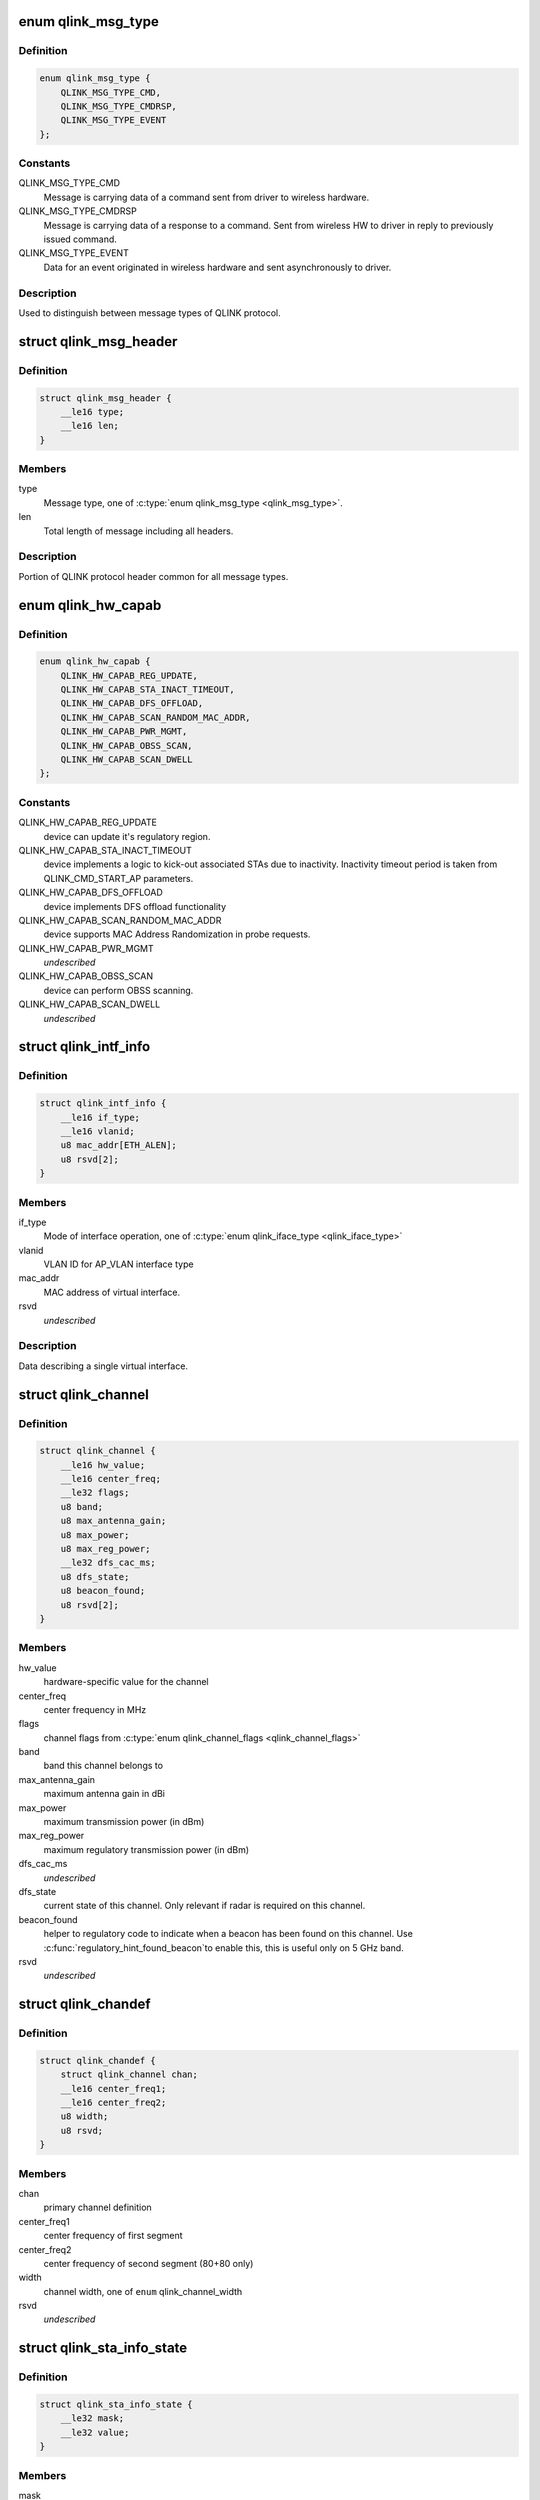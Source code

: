 .. -*- coding: utf-8; mode: rst -*-
.. src-file: drivers/net/wireless/quantenna/qtnfmac/qlink.h

.. _`qlink_msg_type`:

enum qlink_msg_type
===================

.. c:type:: enum qlink_msg_type

    QLINK message types

.. _`qlink_msg_type.definition`:

Definition
----------

.. code-block:: c

    enum qlink_msg_type {
        QLINK_MSG_TYPE_CMD,
        QLINK_MSG_TYPE_CMDRSP,
        QLINK_MSG_TYPE_EVENT
    };

.. _`qlink_msg_type.constants`:

Constants
---------

QLINK_MSG_TYPE_CMD
    Message is carrying data of a command sent from
    driver to wireless hardware.

QLINK_MSG_TYPE_CMDRSP
    Message is carrying data of a response to a command.
    Sent from wireless HW to driver in reply to previously issued command.

QLINK_MSG_TYPE_EVENT
    Data for an event originated in wireless hardware and
    sent asynchronously to driver.

.. _`qlink_msg_type.description`:

Description
-----------

Used to distinguish between message types of QLINK protocol.

.. _`qlink_msg_header`:

struct qlink_msg_header
=======================

.. c:type:: struct qlink_msg_header

    common QLINK protocol message header

.. _`qlink_msg_header.definition`:

Definition
----------

.. code-block:: c

    struct qlink_msg_header {
        __le16 type;
        __le16 len;
    }

.. _`qlink_msg_header.members`:

Members
-------

type
    Message type, one of \ :c:type:`enum qlink_msg_type <qlink_msg_type>`\ .

len
    Total length of message including all headers.

.. _`qlink_msg_header.description`:

Description
-----------

Portion of QLINK protocol header common for all message types.

.. _`qlink_hw_capab`:

enum qlink_hw_capab
===================

.. c:type:: enum qlink_hw_capab

    device capabilities.

.. _`qlink_hw_capab.definition`:

Definition
----------

.. code-block:: c

    enum qlink_hw_capab {
        QLINK_HW_CAPAB_REG_UPDATE,
        QLINK_HW_CAPAB_STA_INACT_TIMEOUT,
        QLINK_HW_CAPAB_DFS_OFFLOAD,
        QLINK_HW_CAPAB_SCAN_RANDOM_MAC_ADDR,
        QLINK_HW_CAPAB_PWR_MGMT,
        QLINK_HW_CAPAB_OBSS_SCAN,
        QLINK_HW_CAPAB_SCAN_DWELL
    };

.. _`qlink_hw_capab.constants`:

Constants
---------

QLINK_HW_CAPAB_REG_UPDATE
    device can update it's regulatory region.

QLINK_HW_CAPAB_STA_INACT_TIMEOUT
    device implements a logic to kick-out
    associated STAs due to inactivity. Inactivity timeout period is taken
    from QLINK_CMD_START_AP parameters.

QLINK_HW_CAPAB_DFS_OFFLOAD
    device implements DFS offload functionality

QLINK_HW_CAPAB_SCAN_RANDOM_MAC_ADDR
    device supports MAC Address
    Randomization in probe requests.

QLINK_HW_CAPAB_PWR_MGMT
    *undescribed*

QLINK_HW_CAPAB_OBSS_SCAN
    device can perform OBSS scanning.

QLINK_HW_CAPAB_SCAN_DWELL
    *undescribed*

.. _`qlink_intf_info`:

struct qlink_intf_info
======================

.. c:type:: struct qlink_intf_info

    information on virtual interface.

.. _`qlink_intf_info.definition`:

Definition
----------

.. code-block:: c

    struct qlink_intf_info {
        __le16 if_type;
        __le16 vlanid;
        u8 mac_addr[ETH_ALEN];
        u8 rsvd[2];
    }

.. _`qlink_intf_info.members`:

Members
-------

if_type
    Mode of interface operation, one of \ :c:type:`enum qlink_iface_type <qlink_iface_type>`\ 

vlanid
    VLAN ID for AP_VLAN interface type

mac_addr
    MAC address of virtual interface.

rsvd
    *undescribed*

.. _`qlink_intf_info.description`:

Description
-----------

Data describing a single virtual interface.

.. _`qlink_channel`:

struct qlink_channel
====================

.. c:type:: struct qlink_channel

    qlink control channel definition

.. _`qlink_channel.definition`:

Definition
----------

.. code-block:: c

    struct qlink_channel {
        __le16 hw_value;
        __le16 center_freq;
        __le32 flags;
        u8 band;
        u8 max_antenna_gain;
        u8 max_power;
        u8 max_reg_power;
        __le32 dfs_cac_ms;
        u8 dfs_state;
        u8 beacon_found;
        u8 rsvd[2];
    }

.. _`qlink_channel.members`:

Members
-------

hw_value
    hardware-specific value for the channel

center_freq
    center frequency in MHz

flags
    channel flags from \ :c:type:`enum qlink_channel_flags <qlink_channel_flags>`\ 

band
    band this channel belongs to

max_antenna_gain
    maximum antenna gain in dBi

max_power
    maximum transmission power (in dBm)

max_reg_power
    maximum regulatory transmission power (in dBm)

dfs_cac_ms
    *undescribed*

dfs_state
    current state of this channel.
    Only relevant if radar is required on this channel.

beacon_found
    helper to regulatory code to indicate when a beacon
    has been found on this channel. Use \ :c:func:`regulatory_hint_found_beacon`\ 
    to enable this, this is useful only on 5 GHz band.

rsvd
    *undescribed*

.. _`qlink_chandef`:

struct qlink_chandef
====================

.. c:type:: struct qlink_chandef

    qlink channel definition

.. _`qlink_chandef.definition`:

Definition
----------

.. code-block:: c

    struct qlink_chandef {
        struct qlink_channel chan;
        __le16 center_freq1;
        __le16 center_freq2;
        u8 width;
        u8 rsvd;
    }

.. _`qlink_chandef.members`:

Members
-------

chan
    primary channel definition

center_freq1
    center frequency of first segment

center_freq2
    center frequency of second segment (80+80 only)

width
    channel width, one of \ ``enum``\  qlink_channel_width

rsvd
    *undescribed*

.. _`qlink_sta_info_state`:

struct qlink_sta_info_state
===========================

.. c:type:: struct qlink_sta_info_state

    station flags mask/value

.. _`qlink_sta_info_state.definition`:

Definition
----------

.. code-block:: c

    struct qlink_sta_info_state {
        __le32 mask;
        __le32 value;
    }

.. _`qlink_sta_info_state.members`:

Members
-------

mask
    STA flags mask, bitmap of \ :c:type:`enum qlink_sta_flags <qlink_sta_flags>`\ 

value
    STA flags values, bitmap of \ :c:type:`enum qlink_sta_flags <qlink_sta_flags>`\ 

.. _`qlink_cmd_type`:

enum qlink_cmd_type
===================

.. c:type:: enum qlink_cmd_type

    list of supported commands

.. _`qlink_cmd_type.definition`:

Definition
----------

.. code-block:: c

    enum qlink_cmd_type {
        QLINK_CMD_FW_INIT,
        QLINK_CMD_FW_DEINIT,
        QLINK_CMD_REGISTER_MGMT,
        QLINK_CMD_SEND_MGMT_FRAME,
        QLINK_CMD_MGMT_SET_APPIE,
        QLINK_CMD_PHY_PARAMS_GET,
        QLINK_CMD_PHY_PARAMS_SET,
        QLINK_CMD_GET_HW_INFO,
        QLINK_CMD_MAC_INFO,
        QLINK_CMD_ADD_INTF,
        QLINK_CMD_DEL_INTF,
        QLINK_CMD_CHANGE_INTF,
        QLINK_CMD_UPDOWN_INTF,
        QLINK_CMD_REG_NOTIFY,
        QLINK_CMD_BAND_INFO_GET,
        QLINK_CMD_CHAN_SWITCH,
        QLINK_CMD_CHAN_GET,
        QLINK_CMD_START_CAC,
        QLINK_CMD_START_AP,
        QLINK_CMD_STOP_AP,
        QLINK_CMD_SET_MAC_ACL,
        QLINK_CMD_GET_STA_INFO,
        QLINK_CMD_ADD_KEY,
        QLINK_CMD_DEL_KEY,
        QLINK_CMD_SET_DEFAULT_KEY,
        QLINK_CMD_SET_DEFAULT_MGMT_KEY,
        QLINK_CMD_CHANGE_STA,
        QLINK_CMD_DEL_STA,
        QLINK_CMD_SCAN,
        QLINK_CMD_CHAN_STATS,
        QLINK_CMD_CONNECT,
        QLINK_CMD_DISCONNECT,
        QLINK_CMD_PM_SET,
        QLINK_CMD_WOWLAN_SET
    };

.. _`qlink_cmd_type.constants`:

Constants
---------

QLINK_CMD_FW_INIT
    *undescribed*

QLINK_CMD_FW_DEINIT
    *undescribed*

QLINK_CMD_REGISTER_MGMT
    *undescribed*

QLINK_CMD_SEND_MGMT_FRAME
    *undescribed*

QLINK_CMD_MGMT_SET_APPIE
    *undescribed*

QLINK_CMD_PHY_PARAMS_GET
    *undescribed*

QLINK_CMD_PHY_PARAMS_SET
    *undescribed*

QLINK_CMD_GET_HW_INFO
    *undescribed*

QLINK_CMD_MAC_INFO
    *undescribed*

QLINK_CMD_ADD_INTF
    *undescribed*

QLINK_CMD_DEL_INTF
    *undescribed*

QLINK_CMD_CHANGE_INTF
    *undescribed*

QLINK_CMD_UPDOWN_INTF
    *undescribed*

QLINK_CMD_REG_NOTIFY
    notify device about regulatory domain change. This
    command is supported only if device reports QLINK_HW_SUPPORTS_REG_UPDATE
    capability.

QLINK_CMD_BAND_INFO_GET
    for the specified MAC and specified band, get
    the band's description including number of operational channels and
    info on each channel, HT/VHT capabilities, supported rates etc.
    This command is generic to a specified MAC, interface index must be set
    to QLINK_VIFID_RSVD in command header.

QLINK_CMD_CHAN_SWITCH
    *undescribed*

QLINK_CMD_CHAN_GET
    *undescribed*

QLINK_CMD_START_CAC
    start radar detection procedure on a specified channel.

QLINK_CMD_START_AP
    *undescribed*

QLINK_CMD_STOP_AP
    *undescribed*

QLINK_CMD_SET_MAC_ACL
    *undescribed*

QLINK_CMD_GET_STA_INFO
    *undescribed*

QLINK_CMD_ADD_KEY
    *undescribed*

QLINK_CMD_DEL_KEY
    *undescribed*

QLINK_CMD_SET_DEFAULT_KEY
    *undescribed*

QLINK_CMD_SET_DEFAULT_MGMT_KEY
    *undescribed*

QLINK_CMD_CHANGE_STA
    *undescribed*

QLINK_CMD_DEL_STA
    *undescribed*

QLINK_CMD_SCAN
    *undescribed*

QLINK_CMD_CHAN_STATS
    *undescribed*

QLINK_CMD_CONNECT
    *undescribed*

QLINK_CMD_DISCONNECT
    *undescribed*

QLINK_CMD_PM_SET
    *undescribed*

QLINK_CMD_WOWLAN_SET
    *undescribed*

.. _`qlink_cmd_type.description`:

Description
-----------

Commands are QLINK messages of type \ ``QLINK_MSG_TYPE_CMD``\ , sent by driver to
wireless network device for processing. Device is expected to send back a
reply message of type \ :c:type:`struct QLINK_MSG_TYPE_CMDRSP <QLINK_MSG_TYPE_CMDRSP>`\ , containing at least command
execution status (one of \ :c:type:`enum qlink_cmd_result <qlink_cmd_result>`\ ). Reply message
may also contain data payload specific to the command type.

.. _`qlink_cmd`:

struct qlink_cmd
================

.. c:type:: struct qlink_cmd

    QLINK command message header

.. _`qlink_cmd.definition`:

Definition
----------

.. code-block:: c

    struct qlink_cmd {
        struct qlink_msg_header mhdr;
        __le16 cmd_id;
        __le16 seq_num;
        u8 rsvd[2];
        u8 macid;
        u8 vifid;
    }

.. _`qlink_cmd.members`:

Members
-------

mhdr
    Common QLINK message header.

cmd_id
    command id, one of \ :c:type:`enum qlink_cmd_type <qlink_cmd_type>`\ .

seq_num
    sequence number of command message, used for matching with
    response message.

rsvd
    *undescribed*

macid
    index of physical radio device the command is destined to or
    QLINK_MACID_RSVD if not applicable.

vifid
    index of virtual wireless interface on specified \ ``macid``\  the command
    is destined to or QLINK_VIFID_RSVD if not applicable.

.. _`qlink_cmd.description`:

Description
-----------

Header used for QLINK messages of QLINK_MSG_TYPE_CMD type.

.. _`qlink_cmd_manage_intf`:

struct qlink_cmd_manage_intf
============================

.. c:type:: struct qlink_cmd_manage_intf

    interface management command

.. _`qlink_cmd_manage_intf.definition`:

Definition
----------

.. code-block:: c

    struct qlink_cmd_manage_intf {
        struct qlink_cmd chdr;
        struct qlink_intf_info intf_info;
    }

.. _`qlink_cmd_manage_intf.members`:

Members
-------

chdr
    *undescribed*

intf_info
    interface description.

.. _`qlink_cmd_manage_intf.description`:

Description
-----------

Data for interface management commands QLINK_CMD_ADD_INTF, QLINK_CMD_DEL_INTF
and QLINK_CMD_CHANGE_INTF.

.. _`qlink_cmd_mgmt_frame_register`:

struct qlink_cmd_mgmt_frame_register
====================================

.. c:type:: struct qlink_cmd_mgmt_frame_register

    data for QLINK_CMD_REGISTER_MGMT

.. _`qlink_cmd_mgmt_frame_register.definition`:

Definition
----------

.. code-block:: c

    struct qlink_cmd_mgmt_frame_register {
        struct qlink_cmd chdr;
        __le16 frame_type;
        u8 do_register;
    }

.. _`qlink_cmd_mgmt_frame_register.members`:

Members
-------

chdr
    *undescribed*

frame_type
    MGMT frame type the registration request describes, one of
    \ :c:type:`enum qlink_mgmt_frame_type <qlink_mgmt_frame_type>`\ .

do_register
    0 - unregister, otherwise register for reception of specified
    MGMT frame type.

.. _`qlink_cmd_mgmt_frame_tx`:

struct qlink_cmd_mgmt_frame_tx
==============================

.. c:type:: struct qlink_cmd_mgmt_frame_tx

    data for QLINK_CMD_SEND_MGMT_FRAME command

.. _`qlink_cmd_mgmt_frame_tx.definition`:

Definition
----------

.. code-block:: c

    struct qlink_cmd_mgmt_frame_tx {
        struct qlink_cmd chdr;
        __le32 cookie;
        __le16 freq;
        __le16 flags;
        u8 frame_data[0];
    }

.. _`qlink_cmd_mgmt_frame_tx.members`:

Members
-------

chdr
    *undescribed*

cookie
    opaque request identifier.

freq
    Frequency to use for frame transmission.

flags
    Transmission flags, one of \ :c:type:`enum qlink_mgmt_frame_tx_flags <qlink_mgmt_frame_tx_flags>`\ .

frame_data
    frame to transmit.

.. _`qlink_cmd_get_sta_info`:

struct qlink_cmd_get_sta_info
=============================

.. c:type:: struct qlink_cmd_get_sta_info

    data for QLINK_CMD_GET_STA_INFO command

.. _`qlink_cmd_get_sta_info.definition`:

Definition
----------

.. code-block:: c

    struct qlink_cmd_get_sta_info {
        struct qlink_cmd chdr;
        u8 sta_addr[ETH_ALEN];
    }

.. _`qlink_cmd_get_sta_info.members`:

Members
-------

chdr
    *undescribed*

sta_addr
    MAC address of the STA statistics is requested for.

.. _`qlink_cmd_add_key`:

struct qlink_cmd_add_key
========================

.. c:type:: struct qlink_cmd_add_key

    data for QLINK_CMD_ADD_KEY command.

.. _`qlink_cmd_add_key.definition`:

Definition
----------

.. code-block:: c

    struct qlink_cmd_add_key {
        struct qlink_cmd chdr;
        u8 key_index;
        u8 pairwise;
        u8 addr[ETH_ALEN];
        __le32 cipher;
        __le16 vlanid;
        u8 key_data[0];
    }

.. _`qlink_cmd_add_key.members`:

Members
-------

chdr
    *undescribed*

key_index
    index of the key being installed.

pairwise
    whether to use pairwise key.

addr
    MAC address of a STA key is being installed to.

cipher
    cipher suite.

vlanid
    VLAN ID for AP_VLAN interface type

key_data
    key data itself.

.. _`qlink_cmd_del_key`:

struct qlink_cmd_del_key
========================

.. c:type:: struct qlink_cmd_del_key

    data for QLINK_CMD_DEL_KEY command

.. _`qlink_cmd_del_key.definition`:

Definition
----------

.. code-block:: c

    struct qlink_cmd_del_key {
        struct qlink_cmd chdr;
        u8 key_index;
        u8 pairwise;
        u8 addr[ETH_ALEN];
    }

.. _`qlink_cmd_del_key.members`:

Members
-------

chdr
    *undescribed*

key_index
    index of the key being removed.

pairwise
    whether to use pairwise key.

addr
    MAC address of a STA for which a key is removed.

.. _`qlink_cmd_set_def_key`:

struct qlink_cmd_set_def_key
============================

.. c:type:: struct qlink_cmd_set_def_key

    data for QLINK_CMD_SET_DEFAULT_KEY command

.. _`qlink_cmd_set_def_key.definition`:

Definition
----------

.. code-block:: c

    struct qlink_cmd_set_def_key {
        struct qlink_cmd chdr;
        u8 key_index;
        u8 unicast;
        u8 multicast;
    }

.. _`qlink_cmd_set_def_key.members`:

Members
-------

chdr
    *undescribed*

key_index
    index of the key to be set as default one.

unicast
    key is unicast.

multicast
    key is multicast.

.. _`qlink_cmd_set_def_mgmt_key`:

struct qlink_cmd_set_def_mgmt_key
=================================

.. c:type:: struct qlink_cmd_set_def_mgmt_key

    data for QLINK_CMD_SET_DEFAULT_MGMT_KEY

.. _`qlink_cmd_set_def_mgmt_key.definition`:

Definition
----------

.. code-block:: c

    struct qlink_cmd_set_def_mgmt_key {
        struct qlink_cmd chdr;
        u8 key_index;
    }

.. _`qlink_cmd_set_def_mgmt_key.members`:

Members
-------

chdr
    *undescribed*

key_index
    index of the key to be set as default MGMT key.

.. _`qlink_cmd_change_sta`:

struct qlink_cmd_change_sta
===========================

.. c:type:: struct qlink_cmd_change_sta

    data for QLINK_CMD_CHANGE_STA command

.. _`qlink_cmd_change_sta.definition`:

Definition
----------

.. code-block:: c

    struct qlink_cmd_change_sta {
        struct qlink_cmd chdr;
        struct qlink_sta_info_state flag_update;
        __le16 if_type;
        __le16 vlanid;
        u8 sta_addr[ETH_ALEN];
    }

.. _`qlink_cmd_change_sta.members`:

Members
-------

chdr
    *undescribed*

flag_update
    STA flags to update

if_type
    Mode of interface operation, one of \ :c:type:`enum qlink_iface_type <qlink_iface_type>`\ 

vlanid
    VLAN ID to assign to specific STA

sta_addr
    address of the STA for which parameters are set.

.. _`qlink_cmd_del_sta`:

struct qlink_cmd_del_sta
========================

.. c:type:: struct qlink_cmd_del_sta

    data for QLINK_CMD_DEL_STA command.

.. _`qlink_cmd_del_sta.definition`:

Definition
----------

.. code-block:: c

    struct qlink_cmd_del_sta {
        struct qlink_cmd chdr;
        __le16 reason_code;
        u8 subtype;
        u8 sta_addr[ETH_ALEN];
    }

.. _`qlink_cmd_del_sta.members`:

Members
-------

chdr
    *undescribed*

reason_code
    *undescribed*

subtype
    *undescribed*

sta_addr
    *undescribed*

.. _`qlink_cmd_del_sta.description`:

Description
-----------

See \ :c:type:`struct station_del_parameters <station_del_parameters>`\ 

.. _`qlink_cmd_connect`:

struct qlink_cmd_connect
========================

.. c:type:: struct qlink_cmd_connect

    data for QLINK_CMD_CONNECT command

.. _`qlink_cmd_connect.definition`:

Definition
----------

.. code-block:: c

    struct qlink_cmd_connect {
        struct qlink_cmd chdr;
        u8 bssid[ETH_ALEN];
        u8 bssid_hint[ETH_ALEN];
        u8 prev_bssid[ETH_ALEN];
        __le16 bg_scan_period;
        __le32 flags;
        struct ieee80211_ht_cap ht_capa;
        struct ieee80211_ht_cap ht_capa_mask;
        struct ieee80211_vht_cap vht_capa;
        struct ieee80211_vht_cap vht_capa_mask;
        struct qlink_auth_encr aen;
        u8 mfp;
        u8 pbss;
        u8 rsvd[2];
        u8 payload[0];
    }

.. _`qlink_cmd_connect.members`:

Members
-------

chdr
    *undescribed*

bssid
    BSSID of the BSS to connect to.

bssid_hint
    recommended AP BSSID for initial connection to the BSS or
    00:00:00:00:00:00 if not specified.

prev_bssid
    previous BSSID, if specified (not 00:00:00:00:00:00) indicates
    a request to reassociate.

bg_scan_period
    period of background scan.

flags
    one of \ :c:type:`enum qlink_sta_connect_flags <qlink_sta_connect_flags>`\ .

ht_capa
    HT Capabilities overrides.

ht_capa_mask
    The bits of ht_capa which are to be used.

vht_capa
    VHT Capability overrides

vht_capa_mask
    The bits of vht_capa which are to be used.

aen
    authentication information.

mfp
    whether to use management frame protection.

pbss
    *undescribed*

rsvd
    *undescribed*

payload
    variable portion of connection request.

.. _`qlink_cmd_disconnect`:

struct qlink_cmd_disconnect
===========================

.. c:type:: struct qlink_cmd_disconnect

    data for QLINK_CMD_DISCONNECT command

.. _`qlink_cmd_disconnect.definition`:

Definition
----------

.. code-block:: c

    struct qlink_cmd_disconnect {
        struct qlink_cmd chdr;
        __le16 reason;
    }

.. _`qlink_cmd_disconnect.members`:

Members
-------

chdr
    *undescribed*

reason
    code of the reason of disconnect, see \ :c:type:`enum ieee80211_reasoncode <ieee80211_reasoncode>`\ .

.. _`qlink_cmd_updown`:

struct qlink_cmd_updown
=======================

.. c:type:: struct qlink_cmd_updown

    data for QLINK_CMD_UPDOWN_INTF command

.. _`qlink_cmd_updown.definition`:

Definition
----------

.. code-block:: c

    struct qlink_cmd_updown {
        struct qlink_cmd chdr;
        u8 if_up;
    }

.. _`qlink_cmd_updown.members`:

Members
-------

chdr
    *undescribed*

if_up
    bring specified interface DOWN (if_up==0) or UP (otherwise).
    Interface is specified in common command header \ ``chdr``\ .

.. _`qlink_band`:

enum qlink_band
===============

.. c:type:: enum qlink_band

    a list of frequency bands

.. _`qlink_band.definition`:

Definition
----------

.. code-block:: c

    enum qlink_band {
        QLINK_BAND_2GHZ,
        QLINK_BAND_5GHZ,
        QLINK_BAND_60GHZ
    };

.. _`qlink_band.constants`:

Constants
---------

QLINK_BAND_2GHZ
    2.4GHz band

QLINK_BAND_5GHZ
    5GHz band

QLINK_BAND_60GHZ
    60GHz band

.. _`qlink_cmd_band_info_get`:

struct qlink_cmd_band_info_get
==============================

.. c:type:: struct qlink_cmd_band_info_get

    data for QLINK_CMD_BAND_INFO_GET command

.. _`qlink_cmd_band_info_get.definition`:

Definition
----------

.. code-block:: c

    struct qlink_cmd_band_info_get {
        struct qlink_cmd chdr;
        u8 band;
    }

.. _`qlink_cmd_band_info_get.members`:

Members
-------

chdr
    *undescribed*

band
    a PHY band for which information is queried, one of \ ``enum``\  qlink_band

.. _`qlink_cmd_get_chan_stats`:

struct qlink_cmd_get_chan_stats
===============================

.. c:type:: struct qlink_cmd_get_chan_stats

    data for QLINK_CMD_CHAN_STATS command

.. _`qlink_cmd_get_chan_stats.definition`:

Definition
----------

.. code-block:: c

    struct qlink_cmd_get_chan_stats {
        struct qlink_cmd chdr;
        __le16 channel;
    }

.. _`qlink_cmd_get_chan_stats.members`:

Members
-------

chdr
    *undescribed*

channel
    channel number according to 802.11 17.3.8.3.2 and Annex J

.. _`qlink_reg_initiator`:

enum qlink_reg_initiator
========================

.. c:type:: enum qlink_reg_initiator

    Indicates the initiator of a reg domain request

.. _`qlink_reg_initiator.definition`:

Definition
----------

.. code-block:: c

    enum qlink_reg_initiator {
        QLINK_REGDOM_SET_BY_CORE,
        QLINK_REGDOM_SET_BY_USER,
        QLINK_REGDOM_SET_BY_DRIVER,
        QLINK_REGDOM_SET_BY_COUNTRY_IE
    };

.. _`qlink_reg_initiator.constants`:

Constants
---------

QLINK_REGDOM_SET_BY_CORE
    *undescribed*

QLINK_REGDOM_SET_BY_USER
    *undescribed*

QLINK_REGDOM_SET_BY_DRIVER
    *undescribed*

QLINK_REGDOM_SET_BY_COUNTRY_IE
    *undescribed*

.. _`qlink_reg_initiator.description`:

Description
-----------

See \ :c:type:`enum nl80211_reg_initiator <nl80211_reg_initiator>`\  for more info.

.. _`qlink_user_reg_hint_type`:

enum qlink_user_reg_hint_type
=============================

.. c:type:: enum qlink_user_reg_hint_type

    type of user regulatory hint

.. _`qlink_user_reg_hint_type.definition`:

Definition
----------

.. code-block:: c

    enum qlink_user_reg_hint_type {
        QLINK_USER_REG_HINT_USER,
        QLINK_USER_REG_HINT_CELL_BASE,
        QLINK_USER_REG_HINT_INDOOR
    };

.. _`qlink_user_reg_hint_type.constants`:

Constants
---------

QLINK_USER_REG_HINT_USER
    *undescribed*

QLINK_USER_REG_HINT_CELL_BASE
    *undescribed*

QLINK_USER_REG_HINT_INDOOR
    *undescribed*

.. _`qlink_user_reg_hint_type.description`:

Description
-----------

See \ :c:type:`enum nl80211_user_reg_hint_type <nl80211_user_reg_hint_type>`\  for more info.

.. _`qlink_cmd_reg_notify`:

struct qlink_cmd_reg_notify
===========================

.. c:type:: struct qlink_cmd_reg_notify

    data for QLINK_CMD_REG_NOTIFY command

.. _`qlink_cmd_reg_notify.definition`:

Definition
----------

.. code-block:: c

    struct qlink_cmd_reg_notify {
        struct qlink_cmd chdr;
        u8 alpha2[2];
        u8 initiator;
        u8 user_reg_hint_type;
    }

.. _`qlink_cmd_reg_notify.members`:

Members
-------

chdr
    *undescribed*

alpha2
    the ISO / IEC 3166 alpha2 country code.

initiator
    which entity sent the request, one of \ :c:type:`enum qlink_reg_initiator <qlink_reg_initiator>`\ .

user_reg_hint_type
    type of hint for QLINK_REGDOM_SET_BY_USER request, one
    of \ :c:type:`enum qlink_user_reg_hint_type <qlink_user_reg_hint_type>`\ .

.. _`qlink_cmd_chan_switch`:

struct qlink_cmd_chan_switch
============================

.. c:type:: struct qlink_cmd_chan_switch

    data for QLINK_CMD_CHAN_SWITCH command

.. _`qlink_cmd_chan_switch.definition`:

Definition
----------

.. code-block:: c

    struct qlink_cmd_chan_switch {
        struct qlink_cmd chdr;
        __le16 channel;
        u8 radar_required;
        u8 block_tx;
        u8 beacon_count;
    }

.. _`qlink_cmd_chan_switch.members`:

Members
-------

chdr
    *undescribed*

channel
    channel number according to 802.11 17.3.8.3.2 and Annex J

radar_required
    whether radar detection is required on the new channel

block_tx
    whether transmissions should be blocked while changing

beacon_count
    number of beacons until switch

.. _`qlink_hidden_ssid`:

enum qlink_hidden_ssid
======================

.. c:type:: enum qlink_hidden_ssid

    values for \ ``NL80211_ATTR_HIDDEN_SSID``\ 

.. _`qlink_hidden_ssid.definition`:

Definition
----------

.. code-block:: c

    enum qlink_hidden_ssid {
        QLINK_HIDDEN_SSID_NOT_IN_USE,
        QLINK_HIDDEN_SSID_ZERO_LEN,
        QLINK_HIDDEN_SSID_ZERO_CONTENTS
    };

.. _`qlink_hidden_ssid.constants`:

Constants
---------

QLINK_HIDDEN_SSID_NOT_IN_USE
    *undescribed*

QLINK_HIDDEN_SSID_ZERO_LEN
    *undescribed*

QLINK_HIDDEN_SSID_ZERO_CONTENTS
    *undescribed*

.. _`qlink_hidden_ssid.description`:

Description
-----------

Refer to \ :c:type:`enum nl80211_hidden_ssid <nl80211_hidden_ssid>`\ 

.. _`qlink_cmd_start_ap`:

struct qlink_cmd_start_ap
=========================

.. c:type:: struct qlink_cmd_start_ap

    data for QLINK_CMD_START_AP command

.. _`qlink_cmd_start_ap.definition`:

Definition
----------

.. code-block:: c

    struct qlink_cmd_start_ap {
        struct qlink_cmd chdr;
        __le16 beacon_interval;
        __le16 inactivity_timeout;
        u8 dtim_period;
        u8 hidden_ssid;
        u8 smps_mode;
        u8 p2p_ctwindow;
        u8 p2p_opp_ps;
        u8 pbss;
        u8 ht_required;
        u8 vht_required;
        struct qlink_auth_encr aen;
        u8 info[0];
    }

.. _`qlink_cmd_start_ap.members`:

Members
-------

chdr
    *undescribed*

beacon_interval
    beacon interval

inactivity_timeout
    station's inactivity period in seconds

dtim_period
    DTIM period

hidden_ssid
    whether to hide the SSID, one of \ :c:type:`enum qlink_hidden_ssid <qlink_hidden_ssid>`\ 

smps_mode
    SMPS mode

p2p_ctwindow
    *undescribed*

p2p_opp_ps
    *undescribed*

pbss
    *undescribed*

ht_required
    stations must support HT

vht_required
    stations must support VHT

aen
    encryption info

info
    variable configurations

.. _`qlink_cmd_start_cac`:

struct qlink_cmd_start_cac
==========================

.. c:type:: struct qlink_cmd_start_cac

    data for QLINK_CMD_START_CAC command

.. _`qlink_cmd_start_cac.definition`:

Definition
----------

.. code-block:: c

    struct qlink_cmd_start_cac {
        struct qlink_cmd chdr;
        struct qlink_chandef chan;
        __le32 cac_time_ms;
    }

.. _`qlink_cmd_start_cac.members`:

Members
-------

chdr
    *undescribed*

chan
    a channel to start a radar detection procedure on.

cac_time_ms
    CAC time.

.. _`qlink_acl_data`:

struct qlink_acl_data
=====================

.. c:type:: struct qlink_acl_data

    ACL data

.. _`qlink_acl_data.definition`:

Definition
----------

.. code-block:: c

    struct qlink_acl_data {
        __le32 policy;
        __le32 num_entries;
        struct qlink_mac_address mac_addrs[0];
    }

.. _`qlink_acl_data.members`:

Members
-------

policy
    filter policy, one of \ :c:type:`enum qlink_acl_policy <qlink_acl_policy>`\ .

num_entries
    number of MAC addresses in array.

mac_addrs
    *undescribed*

.. _`qlink_pm_mode`:

enum qlink_pm_mode
==================

.. c:type:: enum qlink_pm_mode

    Power Management mode

.. _`qlink_pm_mode.definition`:

Definition
----------

.. code-block:: c

    enum qlink_pm_mode {
        QLINK_PM_OFF,
        QLINK_PM_AUTO_STANDBY
    };

.. _`qlink_pm_mode.constants`:

Constants
---------

QLINK_PM_OFF
    normal mode, no power saving enabled

QLINK_PM_AUTO_STANDBY
    enable auto power save mode

.. _`qlink_cmd_pm_set`:

struct qlink_cmd_pm_set
=======================

.. c:type:: struct qlink_cmd_pm_set

    data for QLINK_CMD_PM_SET command

.. _`qlink_cmd_pm_set.definition`:

Definition
----------

.. code-block:: c

    struct qlink_cmd_pm_set {
        struct qlink_cmd chdr;
        __le32 pm_standby_timer;
        u8 pm_mode;
    }

.. _`qlink_cmd_pm_set.members`:

Members
-------

chdr
    *undescribed*

pm_standby_timer
    *undescribed*

pm_mode
    power management mode

.. _`qlink_wowlan_trigger`:

enum qlink_wowlan_trigger
=========================

.. c:type:: enum qlink_wowlan_trigger


.. _`qlink_wowlan_trigger.definition`:

Definition
----------

.. code-block:: c

    enum qlink_wowlan_trigger {
        QLINK_WOWLAN_TRIG_DISCONNECT,
        QLINK_WOWLAN_TRIG_MAGIC_PKT,
        QLINK_WOWLAN_TRIG_PATTERN_PKT
    };

.. _`qlink_wowlan_trigger.constants`:

Constants
---------

QLINK_WOWLAN_TRIG_DISCONNECT
    wakeup on disconnect

QLINK_WOWLAN_TRIG_MAGIC_PKT
    wakeup on magic packet

QLINK_WOWLAN_TRIG_PATTERN_PKT
    wakeup on user-defined packet

.. _`qlink_cmd_wowlan_set`:

struct qlink_cmd_wowlan_set
===========================

.. c:type:: struct qlink_cmd_wowlan_set

    data for QLINK_CMD_WOWLAN_SET command

.. _`qlink_cmd_wowlan_set.definition`:

Definition
----------

.. code-block:: c

    struct qlink_cmd_wowlan_set {
        struct qlink_cmd chdr;
        __le32 triggers;
        u8 data[0];
    }

.. _`qlink_cmd_wowlan_set.members`:

Members
-------

chdr
    *undescribed*

triggers
    requested bitmask of WoWLAN triggers

data
    *undescribed*

.. _`qlink_resp`:

struct qlink_resp
=================

.. c:type:: struct qlink_resp

    QLINK command response message header

.. _`qlink_resp.definition`:

Definition
----------

.. code-block:: c

    struct qlink_resp {
        struct qlink_msg_header mhdr;
        __le16 cmd_id;
        __le16 seq_num;
        __le16 result;
        u8 macid;
        u8 vifid;
    }

.. _`qlink_resp.members`:

Members
-------

mhdr
    see \ :c:type:`struct qlink_msg_header <qlink_msg_header>`\ .

cmd_id
    command ID the response corresponds to, one of \ :c:type:`enum qlink_cmd_type <qlink_cmd_type>`\ .

seq_num
    sequence number of command message, used for matching with
    response message.

result
    result of the command execution, one of \ :c:type:`enum qlink_cmd_result <qlink_cmd_result>`\ .

macid
    index of physical radio device the response is sent from or
    QLINK_MACID_RSVD if not applicable.

vifid
    index of virtual wireless interface on specified \ ``macid``\  the response
    is sent from or QLINK_VIFID_RSVD if not applicable.

.. _`qlink_resp.description`:

Description
-----------

Header used for QLINK messages of QLINK_MSG_TYPE_CMDRSP type.

.. _`qlink_resp_get_mac_info`:

struct qlink_resp_get_mac_info
==============================

.. c:type:: struct qlink_resp_get_mac_info

    response for QLINK_CMD_MAC_INFO command

.. _`qlink_resp_get_mac_info.definition`:

Definition
----------

.. code-block:: c

    struct qlink_resp_get_mac_info {
        struct qlink_resp rhdr;
        u8 dev_mac[ETH_ALEN];
        u8 num_tx_chain;
        u8 num_rx_chain;
        struct ieee80211_vht_cap vht_cap_mod_mask;
        struct ieee80211_ht_cap ht_cap_mod_mask;
        __le16 max_ap_assoc_sta;
        __le16 radar_detect_widths;
        __le32 max_acl_mac_addrs;
        u8 bands_cap;
        u8 rsvd[1];
        u8 var_info[0];
    }

.. _`qlink_resp_get_mac_info.members`:

Members
-------

rhdr
    *undescribed*

dev_mac
    MAC address of physical WMAC device (used for first BSS on
    specified WMAC).

num_tx_chain
    Number of transmit chains used by WMAC.

num_rx_chain
    Number of receive chains used by WMAC.

vht_cap_mod_mask
    mask specifying which VHT capabilities can be altered.

ht_cap_mod_mask
    mask specifying which HT capabilities can be altered.

max_ap_assoc_sta
    Maximum number of associations supported by WMAC.

radar_detect_widths
    bitmask of channels BW for which WMAC can detect radar.

max_acl_mac_addrs
    *undescribed*

bands_cap
    wireless bands WMAC can operate in, bitmap of \ :c:type:`enum qlink_band <qlink_band>`\ .

rsvd
    *undescribed*

var_info
    variable-length WMAC info data.

.. _`qlink_resp_get_mac_info.description`:

Description
-----------

Data describing specific physical device providing wireless MAC
functionality.

.. _`qlink_dfs_regions`:

enum qlink_dfs_regions
======================

.. c:type:: enum qlink_dfs_regions

    regulatory DFS regions

.. _`qlink_dfs_regions.definition`:

Definition
----------

.. code-block:: c

    enum qlink_dfs_regions {
        QLINK_DFS_UNSET,
        QLINK_DFS_FCC,
        QLINK_DFS_ETSI,
        QLINK_DFS_JP
    };

.. _`qlink_dfs_regions.constants`:

Constants
---------

QLINK_DFS_UNSET
    *undescribed*

QLINK_DFS_FCC
    *undescribed*

QLINK_DFS_ETSI
    *undescribed*

QLINK_DFS_JP
    *undescribed*

.. _`qlink_dfs_regions.description`:

Description
-----------

Corresponds to \ :c:type:`enum nl80211_dfs_regions <nl80211_dfs_regions>`\ .

.. _`qlink_resp_get_hw_info`:

struct qlink_resp_get_hw_info
=============================

.. c:type:: struct qlink_resp_get_hw_info

    response for QLINK_CMD_GET_HW_INFO command

.. _`qlink_resp_get_hw_info.definition`:

Definition
----------

.. code-block:: c

    struct qlink_resp_get_hw_info {
        struct qlink_resp rhdr;
        __le32 fw_ver;
        __le32 hw_capab;
        __le32 bld_tmstamp;
        __le32 plat_id;
        __le32 hw_ver;
        __le16 ql_proto_ver;
        u8 num_mac;
        u8 mac_bitmap;
        u8 total_tx_chain;
        u8 total_rx_chain;
        u8 alpha2[2];
        u8 n_reg_rules;
        u8 dfs_region;
        u8 info[0];
    }

.. _`qlink_resp_get_hw_info.members`:

Members
-------

rhdr
    *undescribed*

fw_ver
    wireless hardware firmware version.

hw_capab
    Bitmap of capabilities supported by firmware.

bld_tmstamp
    *undescribed*

plat_id
    *undescribed*

hw_ver
    *undescribed*

ql_proto_ver
    Version of QLINK protocol used by firmware.

num_mac
    Number of separate physical radio devices provided by hardware.

mac_bitmap
    Bitmap of MAC IDs that are active and can be used in firmware.

total_tx_chain
    *undescribed*

total_rx_chain
    *undescribed*

alpha2
    country code ID firmware is configured to.

n_reg_rules
    number of regulatory rules TLVs in variable portion of the
    message.

dfs_region
    regulatory DFS region, one of \ ``enum``\  qlink_dfs_region.

info
    variable-length HW info, can contain QTN_TLV_ID_REG_RULE.

.. _`qlink_resp_get_hw_info.description`:

Description
-----------

Description of wireless hardware capabilities and features.

.. _`qlink_resp_manage_intf`:

struct qlink_resp_manage_intf
=============================

.. c:type:: struct qlink_resp_manage_intf

    response for interface management commands

.. _`qlink_resp_manage_intf.definition`:

Definition
----------

.. code-block:: c

    struct qlink_resp_manage_intf {
        struct qlink_resp rhdr;
        struct qlink_intf_info intf_info;
    }

.. _`qlink_resp_manage_intf.members`:

Members
-------

rhdr
    Common Command Response message header.

intf_info
    interface description.

.. _`qlink_resp_manage_intf.description`:

Description
-----------

Response data for QLINK_CMD_ADD_INTF and QLINK_CMD_CHANGE_INTF commands.

.. _`qlink_resp_get_sta_info`:

struct qlink_resp_get_sta_info
==============================

.. c:type:: struct qlink_resp_get_sta_info

    response for QLINK_CMD_GET_STA_INFO command

.. _`qlink_resp_get_sta_info.definition`:

Definition
----------

.. code-block:: c

    struct qlink_resp_get_sta_info {
        struct qlink_resp rhdr;
        u8 sta_addr[ETH_ALEN];
        u8 rsvd[2];
        u8 info[0];
    }

.. _`qlink_resp_get_sta_info.members`:

Members
-------

rhdr
    *undescribed*

sta_addr
    MAC address of STA the response carries statistic for.

rsvd
    *undescribed*

info
    variable statistics for specified STA.

.. _`qlink_resp_get_sta_info.description`:

Description
-----------

Response data containing statistics for specified STA.

.. _`qlink_resp_band_info_get`:

struct qlink_resp_band_info_get
===============================

.. c:type:: struct qlink_resp_band_info_get

    response for QLINK_CMD_BAND_INFO_GET cmd

.. _`qlink_resp_band_info_get.definition`:

Definition
----------

.. code-block:: c

    struct qlink_resp_band_info_get {
        struct qlink_resp rhdr;
        u8 band;
        u8 num_chans;
        u8 num_bitrates;
        u8 rsvd[1];
        u8 info[0];
    }

.. _`qlink_resp_band_info_get.members`:

Members
-------

rhdr
    *undescribed*

band
    frequency band that the response describes, one of \ ``enum``\  qlink_band.

num_chans
    total number of channels info TLVs contained in reply.

num_bitrates
    total number of bitrate TLVs contained in reply.

rsvd
    *undescribed*

info
    variable-length info portion.

.. _`qlink_resp_phy_params`:

struct qlink_resp_phy_params
============================

.. c:type:: struct qlink_resp_phy_params

    response for QLINK_CMD_PHY_PARAMS_GET command

.. _`qlink_resp_phy_params.definition`:

Definition
----------

.. code-block:: c

    struct qlink_resp_phy_params {
        struct qlink_resp rhdr;
        u8 info[0];
    }

.. _`qlink_resp_phy_params.members`:

Members
-------

rhdr
    *undescribed*

info
    variable-length array of PHY params.

.. _`qlink_resp_get_chan_stats`:

struct qlink_resp_get_chan_stats
================================

.. c:type:: struct qlink_resp_get_chan_stats

    response for QLINK_CMD_CHAN_STATS cmd

.. _`qlink_resp_get_chan_stats.definition`:

Definition
----------

.. code-block:: c

    struct qlink_resp_get_chan_stats {
        struct qlink_cmd rhdr;
        u8 info[0];
    }

.. _`qlink_resp_get_chan_stats.members`:

Members
-------

rhdr
    *undescribed*

info
    variable-length channel info.

.. _`qlink_resp_channel_get`:

struct qlink_resp_channel_get
=============================

.. c:type:: struct qlink_resp_channel_get

    response for QLINK_CMD_CHAN_GET command

.. _`qlink_resp_channel_get.definition`:

Definition
----------

.. code-block:: c

    struct qlink_resp_channel_get {
        struct qlink_resp rhdr;
        struct qlink_chandef chan;
    }

.. _`qlink_resp_channel_get.members`:

Members
-------

rhdr
    *undescribed*

chan
    definition of current operating channel.

.. _`qlink_event`:

struct qlink_event
==================

.. c:type:: struct qlink_event

    QLINK event message header

.. _`qlink_event.definition`:

Definition
----------

.. code-block:: c

    struct qlink_event {
        struct qlink_msg_header mhdr;
        __le16 event_id;
        u8 macid;
        u8 vifid;
    }

.. _`qlink_event.members`:

Members
-------

mhdr
    Common QLINK message header.

event_id
    Specifies specific event ID, one of \ :c:type:`enum qlink_event_type <qlink_event_type>`\ .

macid
    index of physical radio device the event was generated on or
    QLINK_MACID_RSVD if not applicable.

vifid
    index of virtual wireless interface on specified \ ``macid``\  the event
    was generated on or QLINK_VIFID_RSVD if not applicable.

.. _`qlink_event.description`:

Description
-----------

Header used for QLINK messages of QLINK_MSG_TYPE_EVENT type.

.. _`qlink_event_sta_assoc`:

struct qlink_event_sta_assoc
============================

.. c:type:: struct qlink_event_sta_assoc

    data for QLINK_EVENT_STA_ASSOCIATED event

.. _`qlink_event_sta_assoc.definition`:

Definition
----------

.. code-block:: c

    struct qlink_event_sta_assoc {
        struct qlink_event ehdr;
        u8 sta_addr[ETH_ALEN];
        __le16 frame_control;
        u8 ies[0];
    }

.. _`qlink_event_sta_assoc.members`:

Members
-------

ehdr
    *undescribed*

sta_addr
    Address of a STA for which new association event was generated

frame_control
    control bits from 802.11 ASSOC_REQUEST header.

ies
    *undescribed*

.. _`qlink_event_sta_deauth`:

struct qlink_event_sta_deauth
=============================

.. c:type:: struct qlink_event_sta_deauth

    data for QLINK_EVENT_STA_DEAUTH event

.. _`qlink_event_sta_deauth.definition`:

Definition
----------

.. code-block:: c

    struct qlink_event_sta_deauth {
        struct qlink_event ehdr;
        u8 sta_addr[ETH_ALEN];
        __le16 reason;
    }

.. _`qlink_event_sta_deauth.members`:

Members
-------

ehdr
    *undescribed*

sta_addr
    Address of a deauthenticated STA.

reason
    reason for deauthentication.

.. _`qlink_event_bss_join`:

struct qlink_event_bss_join
===========================

.. c:type:: struct qlink_event_bss_join

    data for QLINK_EVENT_BSS_JOIN event

.. _`qlink_event_bss_join.definition`:

Definition
----------

.. code-block:: c

    struct qlink_event_bss_join {
        struct qlink_event ehdr;
        u8 bssid[ETH_ALEN];
        __le16 status;
    }

.. _`qlink_event_bss_join.members`:

Members
-------

ehdr
    *undescribed*

bssid
    BSSID of a BSS which interface tried to joined.

status
    status of joining attempt, see \ :c:type:`enum ieee80211_statuscode <ieee80211_statuscode>`\ .

.. _`qlink_event_bss_leave`:

struct qlink_event_bss_leave
============================

.. c:type:: struct qlink_event_bss_leave

    data for QLINK_EVENT_BSS_LEAVE event

.. _`qlink_event_bss_leave.definition`:

Definition
----------

.. code-block:: c

    struct qlink_event_bss_leave {
        struct qlink_event ehdr;
        __le16 reason;
    }

.. _`qlink_event_bss_leave.members`:

Members
-------

ehdr
    *undescribed*

reason
    reason of disconnecting from BSS.

.. _`qlink_event_freq_change`:

struct qlink_event_freq_change
==============================

.. c:type:: struct qlink_event_freq_change

    data for QLINK_EVENT_FREQ_CHANGE event

.. _`qlink_event_freq_change.definition`:

Definition
----------

.. code-block:: c

    struct qlink_event_freq_change {
        struct qlink_event ehdr;
        struct qlink_chandef chan;
    }

.. _`qlink_event_freq_change.members`:

Members
-------

ehdr
    *undescribed*

chan
    new operating channel definition

.. _`qlink_event_rxmgmt`:

struct qlink_event_rxmgmt
=========================

.. c:type:: struct qlink_event_rxmgmt

    data for QLINK_EVENT_MGMT_RECEIVED event

.. _`qlink_event_rxmgmt.definition`:

Definition
----------

.. code-block:: c

    struct qlink_event_rxmgmt {
        struct qlink_event ehdr;
        __le32 freq;
        __le32 flags;
        s8 sig_dbm;
        u8 rsvd[3];
        u8 frame_data[0];
    }

.. _`qlink_event_rxmgmt.members`:

Members
-------

ehdr
    *undescribed*

freq
    Frequency on which the frame was received in MHz.

flags
    bitmap of \ :c:type:`enum qlink_rxmgmt_flags <qlink_rxmgmt_flags>`\ .

sig_dbm
    signal strength in dBm.

rsvd
    *undescribed*

frame_data
    data of Rx'd frame itself.

.. _`qlink_event_scan_result`:

struct qlink_event_scan_result
==============================

.. c:type:: struct qlink_event_scan_result

    data for QLINK_EVENT_SCAN_RESULTS event

.. _`qlink_event_scan_result.definition`:

Definition
----------

.. code-block:: c

    struct qlink_event_scan_result {
        struct qlink_event ehdr;
        __le64 tsf;
        __le16 freq;
        __le16 capab;
        __le16 bintval;
        s8 sig_dbm;
        u8 ssid_len;
        u8 ssid[IEEE80211_MAX_SSID_LEN];
        u8 bssid[ETH_ALEN];
        u8 rsvd[2];
        u8 payload[0];
    }

.. _`qlink_event_scan_result.members`:

Members
-------

ehdr
    *undescribed*

tsf
    TSF timestamp indicating when scan results were generated.

freq
    Center frequency of the channel where BSS for which the scan result
    event was generated was discovered.

capab
    capabilities field.

bintval
    beacon interval announced by discovered BSS.

sig_dbm
    signal strength in dBm.

ssid_len
    length of SSID announced by BSS.

ssid
    SSID announced by discovered BSS.

bssid
    BSSID announced by discovered BSS.

rsvd
    *undescribed*

payload
    IEs that are announced by discovered BSS in its MGMt frames.

.. _`qlink_scan_complete_flags`:

enum qlink_scan_complete_flags
==============================

.. c:type:: enum qlink_scan_complete_flags

    indicates result of scan request.

.. _`qlink_scan_complete_flags.definition`:

Definition
----------

.. code-block:: c

    enum qlink_scan_complete_flags {
        QLINK_SCAN_NONE,
        QLINK_SCAN_ABORTED
    };

.. _`qlink_scan_complete_flags.constants`:

Constants
---------

QLINK_SCAN_NONE
    Scan request was processed.

QLINK_SCAN_ABORTED
    Scan was aborted.

.. _`qlink_event_scan_complete`:

struct qlink_event_scan_complete
================================

.. c:type:: struct qlink_event_scan_complete

    data for QLINK_EVENT_SCAN_COMPLETE event

.. _`qlink_event_scan_complete.definition`:

Definition
----------

.. code-block:: c

    struct qlink_event_scan_complete {
        struct qlink_event ehdr;
        __le32 flags;
    }

.. _`qlink_event_scan_complete.members`:

Members
-------

ehdr
    *undescribed*

flags
    flags indicating the status of pending scan request,
    see \ :c:type:`enum qlink_scan_complete_flags <qlink_scan_complete_flags>`\ .

.. _`qlink_event_radar`:

struct qlink_event_radar
========================

.. c:type:: struct qlink_event_radar

    data for QLINK_EVENT_RADAR event

.. _`qlink_event_radar.definition`:

Definition
----------

.. code-block:: c

    struct qlink_event_radar {
        struct qlink_event ehdr;
        struct qlink_chandef chan;
        u8 event;
        u8 rsvd[3];
    }

.. _`qlink_event_radar.members`:

Members
-------

ehdr
    *undescribed*

chan
    channel on which radar event happened.

event
    radar event type, one of \ :c:type:`enum qlink_radar_event <qlink_radar_event>`\ .

rsvd
    *undescribed*

.. _`qlink_tlv_id`:

enum qlink_tlv_id
=================

.. c:type:: enum qlink_tlv_id

    list of TLVs that Qlink messages can carry

.. _`qlink_tlv_id.definition`:

Definition
----------

.. code-block:: c

    enum qlink_tlv_id {
        QTN_TLV_ID_FRAG_THRESH,
        QTN_TLV_ID_RTS_THRESH,
        QTN_TLV_ID_SRETRY_LIMIT,
        QTN_TLV_ID_LRETRY_LIMIT,
        QTN_TLV_ID_REG_RULE,
        QTN_TLV_ID_CHANNEL,
        QTN_TLV_ID_CHANDEF,
        QTN_TLV_ID_STA_STATS_MAP,
        QTN_TLV_ID_STA_STATS,
        QTN_TLV_ID_COVERAGE_CLASS,
        QTN_TLV_ID_IFACE_LIMIT,
        QTN_TLV_ID_NUM_IFACE_COMB,
        QTN_TLV_ID_CHANNEL_STATS,
        QTN_TLV_ID_KEY,
        QTN_TLV_ID_SEQ,
        QTN_TLV_ID_IE_SET,
        QTN_TLV_ID_EXT_CAPABILITY_MASK,
        QTN_TLV_ID_ACL_DATA,
        QTN_TLV_ID_BUILD_NAME,
        QTN_TLV_ID_BUILD_REV,
        QTN_TLV_ID_BUILD_TYPE,
        QTN_TLV_ID_BUILD_LABEL,
        QTN_TLV_ID_HW_ID,
        QTN_TLV_ID_CALIBRATION_VER,
        QTN_TLV_ID_UBOOT_VER,
        QTN_TLV_ID_RANDOM_MAC_ADDR,
        QTN_TLV_ID_MAX_SCAN_SSIDS,
        QTN_TLV_ID_WOWLAN_CAPAB,
        QTN_TLV_ID_WOWLAN_PATTERN,
        QTN_TLV_ID_SCAN_FLUSH,
        QTN_TLV_ID_SCAN_DWELL
    };

.. _`qlink_tlv_id.constants`:

Constants
---------

QTN_TLV_ID_FRAG_THRESH
    *undescribed*

QTN_TLV_ID_RTS_THRESH
    *undescribed*

QTN_TLV_ID_SRETRY_LIMIT
    *undescribed*

QTN_TLV_ID_LRETRY_LIMIT
    *undescribed*

QTN_TLV_ID_REG_RULE
    *undescribed*

QTN_TLV_ID_CHANNEL
    *undescribed*

QTN_TLV_ID_CHANDEF
    *undescribed*

QTN_TLV_ID_STA_STATS_MAP
    a bitmap of \ :c:type:`enum qlink_sta_info <qlink_sta_info>`\ , used to
    indicate which statistic carried in QTN_TLV_ID_STA_STATS is valid.

QTN_TLV_ID_STA_STATS
    per-STA statistics as defined by
    \ :c:type:`struct qlink_sta_stats <qlink_sta_stats>`\ . Valid values are marked as such in a bitmap
    carried by QTN_TLV_ID_STA_STATS_MAP.

QTN_TLV_ID_COVERAGE_CLASS
    *undescribed*

QTN_TLV_ID_IFACE_LIMIT
    *undescribed*

QTN_TLV_ID_NUM_IFACE_COMB
    *undescribed*

QTN_TLV_ID_CHANNEL_STATS
    *undescribed*

QTN_TLV_ID_KEY
    *undescribed*

QTN_TLV_ID_SEQ
    *undescribed*

QTN_TLV_ID_IE_SET
    *undescribed*

QTN_TLV_ID_EXT_CAPABILITY_MASK
    *undescribed*

QTN_TLV_ID_ACL_DATA
    *undescribed*

QTN_TLV_ID_BUILD_NAME
    *undescribed*

QTN_TLV_ID_BUILD_REV
    *undescribed*

QTN_TLV_ID_BUILD_TYPE
    *undescribed*

QTN_TLV_ID_BUILD_LABEL
    *undescribed*

QTN_TLV_ID_HW_ID
    *undescribed*

QTN_TLV_ID_CALIBRATION_VER
    *undescribed*

QTN_TLV_ID_UBOOT_VER
    *undescribed*

QTN_TLV_ID_RANDOM_MAC_ADDR
    *undescribed*

QTN_TLV_ID_MAX_SCAN_SSIDS
    maximum number of SSIDs the device can scan
    for in any given scan.

QTN_TLV_ID_WOWLAN_CAPAB
    *undescribed*

QTN_TLV_ID_WOWLAN_PATTERN
    *undescribed*

QTN_TLV_ID_SCAN_FLUSH
    *undescribed*

QTN_TLV_ID_SCAN_DWELL
    *undescribed*

.. _`qlink_reg_rule_flags`:

enum qlink_reg_rule_flags
=========================

.. c:type:: enum qlink_reg_rule_flags

    regulatory rule flags

.. _`qlink_reg_rule_flags.definition`:

Definition
----------

.. code-block:: c

    enum qlink_reg_rule_flags {
        QLINK_RRF_NO_OFDM,
        QLINK_RRF_NO_CCK,
        QLINK_RRF_NO_INDOOR,
        QLINK_RRF_NO_OUTDOOR,
        QLINK_RRF_DFS,
        QLINK_RRF_PTP_ONLY,
        QLINK_RRF_PTMP_ONLY,
        QLINK_RRF_NO_IR,
        QLINK_RRF_AUTO_BW,
        QLINK_RRF_IR_CONCURRENT,
        QLINK_RRF_NO_HT40MINUS,
        QLINK_RRF_NO_HT40PLUS,
        QLINK_RRF_NO_80MHZ,
        QLINK_RRF_NO_160MHZ
    };

.. _`qlink_reg_rule_flags.constants`:

Constants
---------

QLINK_RRF_NO_OFDM
    *undescribed*

QLINK_RRF_NO_CCK
    *undescribed*

QLINK_RRF_NO_INDOOR
    *undescribed*

QLINK_RRF_NO_OUTDOOR
    *undescribed*

QLINK_RRF_DFS
    *undescribed*

QLINK_RRF_PTP_ONLY
    *undescribed*

QLINK_RRF_PTMP_ONLY
    *undescribed*

QLINK_RRF_NO_IR
    *undescribed*

QLINK_RRF_AUTO_BW
    *undescribed*

QLINK_RRF_IR_CONCURRENT
    *undescribed*

QLINK_RRF_NO_HT40MINUS
    *undescribed*

QLINK_RRF_NO_HT40PLUS
    *undescribed*

QLINK_RRF_NO_80MHZ
    *undescribed*

QLINK_RRF_NO_160MHZ
    *undescribed*

.. _`qlink_reg_rule_flags.description`:

Description
-----------

See description of \ :c:type:`enum nl80211_reg_rule_flags <nl80211_reg_rule_flags>`\ 

.. _`qlink_tlv_reg_rule`:

struct qlink_tlv_reg_rule
=========================

.. c:type:: struct qlink_tlv_reg_rule

    data for QTN_TLV_ID_REG_RULE TLV

.. _`qlink_tlv_reg_rule.definition`:

Definition
----------

.. code-block:: c

    struct qlink_tlv_reg_rule {
        struct qlink_tlv_hdr hdr;
        __le32 start_freq_khz;
        __le32 end_freq_khz;
        __le32 max_bandwidth_khz;
        __le32 max_antenna_gain;
        __le32 max_eirp;
        __le32 flags;
        __le32 dfs_cac_ms;
    }

.. _`qlink_tlv_reg_rule.members`:

Members
-------

hdr
    *undescribed*

start_freq_khz
    start frequency of the range the rule is attributed to.

end_freq_khz
    end frequency of the range the rule is attributed to.

max_bandwidth_khz
    max bandwidth that channels in specified range can be
    configured to.

max_antenna_gain
    max antenna gain that can be used in the specified
    frequency range, dBi.

max_eirp
    maximum EIRP.

flags
    regulatory rule flags in \ :c:type:`enum qlink_reg_rule_flags <qlink_reg_rule_flags>`\ .

dfs_cac_ms
    DFS CAC period.

.. _`qlink_tlv_reg_rule.description`:

Description
-----------

Regulatory rule description.

.. _`qlink_tlv_channel`:

struct qlink_tlv_channel
========================

.. c:type:: struct qlink_tlv_channel

    data for QTN_TLV_ID_CHANNEL TLV

.. _`qlink_tlv_channel.definition`:

Definition
----------

.. code-block:: c

    struct qlink_tlv_channel {
        struct qlink_tlv_hdr hdr;
        struct qlink_channel chan;
    }

.. _`qlink_tlv_channel.members`:

Members
-------

hdr
    *undescribed*

chan
    *undescribed*

.. _`qlink_tlv_channel.description`:

Description
-----------

Channel settings.

.. _`qlink_tlv_chandef`:

struct qlink_tlv_chandef
========================

.. c:type:: struct qlink_tlv_chandef

    data for QTN_TLV_ID_CHANDEF TLV

.. _`qlink_tlv_chandef.definition`:

Definition
----------

.. code-block:: c

    struct qlink_tlv_chandef {
        struct qlink_tlv_hdr hdr;
        struct qlink_chandef chdef;
    }

.. _`qlink_tlv_chandef.members`:

Members
-------

hdr
    *undescribed*

chdef
    *undescribed*

.. _`qlink_tlv_chandef.description`:

Description
-----------

Channel definition.

.. _`qlink_tlv_ie_set`:

struct qlink_tlv_ie_set
=======================

.. c:type:: struct qlink_tlv_ie_set

    data for QTN_TLV_ID_IE_SET

.. _`qlink_tlv_ie_set.definition`:

Definition
----------

.. code-block:: c

    struct qlink_tlv_ie_set {
        struct qlink_tlv_hdr hdr;
        u8 type;
        u8 flags;
        u8 ie_data[0];
    }

.. _`qlink_tlv_ie_set.members`:

Members
-------

hdr
    *undescribed*

type
    type of MGMT frame IEs belong to, one of \ :c:type:`enum qlink_ie_set_type <qlink_ie_set_type>`\ .

flags
    for future use.

ie_data
    IEs data.

.. _`qlink_sta_info`:

enum qlink_sta_info
===================

.. c:type:: enum qlink_sta_info

    station information bitmap

.. _`qlink_sta_info.definition`:

Definition
----------

.. code-block:: c

    enum qlink_sta_info {
        QLINK_STA_INFO_CONNECTED_TIME,
        QLINK_STA_INFO_INACTIVE_TIME,
        QLINK_STA_INFO_RX_BYTES,
        QLINK_STA_INFO_TX_BYTES,
        QLINK_STA_INFO_RX_BYTES64,
        QLINK_STA_INFO_TX_BYTES64,
        QLINK_STA_INFO_RX_DROP_MISC,
        QLINK_STA_INFO_BEACON_RX,
        QLINK_STA_INFO_SIGNAL,
        QLINK_STA_INFO_SIGNAL_AVG,
        QLINK_STA_INFO_RX_BITRATE,
        QLINK_STA_INFO_TX_BITRATE,
        QLINK_STA_INFO_RX_PACKETS,
        QLINK_STA_INFO_TX_PACKETS,
        QLINK_STA_INFO_TX_RETRIES,
        QLINK_STA_INFO_TX_FAILED,
        QLINK_STA_INFO_STA_FLAGS,
        QLINK_STA_INFO_NUM
    };

.. _`qlink_sta_info.constants`:

Constants
---------

QLINK_STA_INFO_CONNECTED_TIME
    connected_time value is valid.

QLINK_STA_INFO_INACTIVE_TIME
    inactive_time value is valid.

QLINK_STA_INFO_RX_BYTES
    lower 32 bits of rx_bytes value are valid.

QLINK_STA_INFO_TX_BYTES
    lower 32 bits of tx_bytes value are valid.

QLINK_STA_INFO_RX_BYTES64
    rx_bytes value is valid.

QLINK_STA_INFO_TX_BYTES64
    tx_bytes value is valid.

QLINK_STA_INFO_RX_DROP_MISC
    rx_dropped_misc value is valid.

QLINK_STA_INFO_BEACON_RX
    rx_beacon value is valid.

QLINK_STA_INFO_SIGNAL
    signal value is valid.

QLINK_STA_INFO_SIGNAL_AVG
    signal_avg value is valid.

QLINK_STA_INFO_RX_BITRATE
    rxrate value is valid.

QLINK_STA_INFO_TX_BITRATE
    txrate value is valid.

QLINK_STA_INFO_RX_PACKETS
    rx_packets value is valid.

QLINK_STA_INFO_TX_PACKETS
    tx_packets value is valid.

QLINK_STA_INFO_TX_RETRIES
    tx_retries value is valid.

QLINK_STA_INFO_TX_FAILED
    tx_failed value is valid.

QLINK_STA_INFO_STA_FLAGS
    sta_flags value is valid.

QLINK_STA_INFO_NUM
    *undescribed*

.. _`qlink_sta_info.description`:

Description
-----------

Used to indicate which statistics values in \ :c:type:`struct qlink_sta_stats <qlink_sta_stats>`\ 
are valid. Individual values are used to fill a bitmap carried in a
payload of QTN_TLV_ID_STA_STATS_MAP.

.. _`qlink_sta_info_rate`:

struct qlink_sta_info_rate
==========================

.. c:type:: struct qlink_sta_info_rate

    STA rate statistics

.. _`qlink_sta_info_rate.definition`:

Definition
----------

.. code-block:: c

    struct qlink_sta_info_rate {
        __le16 rate;
        u8 flags;
        u8 mcs;
        u8 nss;
        u8 bw;
    }

.. _`qlink_sta_info_rate.members`:

Members
-------

rate
    data rate in Mbps.

flags
    bitmap of \ :c:type:`enum qlink_sta_info_rate_flags <qlink_sta_info_rate_flags>`\ .

mcs
    802.11-defined MCS index.

nss
    *undescribed*

bw
    bandwidth, one of \ :c:type:`enum qlink_channel_width <qlink_channel_width>`\ .

.. _`qlink_sta_info_rate.nss`:

nss
---

Number of Spatial Streams.

.. _`qlink_sta_stats`:

struct qlink_sta_stats
======================

.. c:type:: struct qlink_sta_stats

    data for QTN_TLV_ID_STA_STATS

.. _`qlink_sta_stats.definition`:

Definition
----------

.. code-block:: c

    struct qlink_sta_stats {
        __le64 rx_bytes;
        __le64 tx_bytes;
        __le64 rx_beacon;
        __le64 rx_duration;
        __le64 t_offset;
        __le32 connected_time;
        __le32 inactive_time;
        __le32 rx_packets;
        __le32 tx_packets;
        __le32 tx_retries;
        __le32 tx_failed;
        __le32 rx_dropped_misc;
        __le32 beacon_loss_count;
        __le32 expected_throughput;
        struct qlink_sta_info_state sta_flags;
        struct qlink_sta_info_rate txrate;
        struct qlink_sta_info_rate rxrate;
        __le16 llid;
        __le16 plid;
        u8 local_pm;
        u8 peer_pm;
        u8 nonpeer_pm;
        u8 rx_beacon_signal_avg;
        u8 plink_state;
        u8 signal;
        u8 signal_avg;
        u8 rsvd[1];
    }

.. _`qlink_sta_stats.members`:

Members
-------

rx_bytes
    *undescribed*

tx_bytes
    *undescribed*

rx_beacon
    *undescribed*

rx_duration
    *undescribed*

t_offset
    *undescribed*

connected_time
    *undescribed*

inactive_time
    *undescribed*

rx_packets
    *undescribed*

tx_packets
    *undescribed*

tx_retries
    *undescribed*

tx_failed
    *undescribed*

rx_dropped_misc
    *undescribed*

beacon_loss_count
    *undescribed*

expected_throughput
    *undescribed*

sta_flags
    *undescribed*

txrate
    *undescribed*

rxrate
    *undescribed*

llid
    *undescribed*

plid
    *undescribed*

local_pm
    *undescribed*

peer_pm
    *undescribed*

nonpeer_pm
    *undescribed*

rx_beacon_signal_avg
    *undescribed*

plink_state
    *undescribed*

signal
    *undescribed*

signal_avg
    *undescribed*

rsvd
    *undescribed*

.. _`qlink_sta_stats.description`:

Description
-----------

Carries statistics of a STA. Not all fields may be filled with
valid values. Valid fields should be indicated as such using a bitmap of
\ :c:type:`enum qlink_sta_info <qlink_sta_info>`\ . Bitmap is carried separately in a payload of
QTN_TLV_ID_STA_STATS_MAP.

.. _`qlink_random_mac_addr`:

struct qlink_random_mac_addr
============================

.. c:type:: struct qlink_random_mac_addr

    data for QTN_TLV_ID_RANDOM_MAC_ADDR TLV

.. _`qlink_random_mac_addr.definition`:

Definition
----------

.. code-block:: c

    struct qlink_random_mac_addr {
        u8 mac_addr[ETH_ALEN];
        u8 mac_addr_mask[ETH_ALEN];
    }

.. _`qlink_random_mac_addr.members`:

Members
-------

mac_addr
    MAC address used with randomisation

mac_addr_mask
    MAC address mask used with randomisation, bits that
    are 0 in the mask should be randomised, bits that are 1 should
    be taken from the \ ``mac_addr``\ 

.. _`qlink_random_mac_addr.description`:

Description
-----------

Specifies MAC address mask/value for generation random MAC address
during scan.

.. _`qlink_wowlan_capab_data`:

struct qlink_wowlan_capab_data
==============================

.. c:type:: struct qlink_wowlan_capab_data

    data for QTN_TLV_ID_WOWLAN_CAPAB TLV

.. _`qlink_wowlan_capab_data.definition`:

Definition
----------

.. code-block:: c

    struct qlink_wowlan_capab_data {
        __le16 version;
        __le16 len;
        u8 data[0];
    }

.. _`qlink_wowlan_capab_data.members`:

Members
-------

version
    version of WoWLAN data structure, to ensure backward
    compatibility for firmwares with limited WoWLAN support

len
    Total length of WoWLAN data

data
    supported WoWLAN features

.. _`qlink_wowlan_capab_data.description`:

Description
-----------

WoWLAN capabilities supported by cards.

.. _`qlink_wowlan_support`:

struct qlink_wowlan_support
===========================

.. c:type:: struct qlink_wowlan_support

    supported WoWLAN capabilities

.. _`qlink_wowlan_support.definition`:

Definition
----------

.. code-block:: c

    struct qlink_wowlan_support {
        __le32 n_patterns;
        __le32 pattern_max_len;
        __le32 pattern_min_len;
    }

.. _`qlink_wowlan_support.members`:

Members
-------

n_patterns
    number of supported wakeup patterns

pattern_max_len
    maximum length of each pattern

pattern_min_len
    minimum length of each pattern

.. This file was automatic generated / don't edit.

